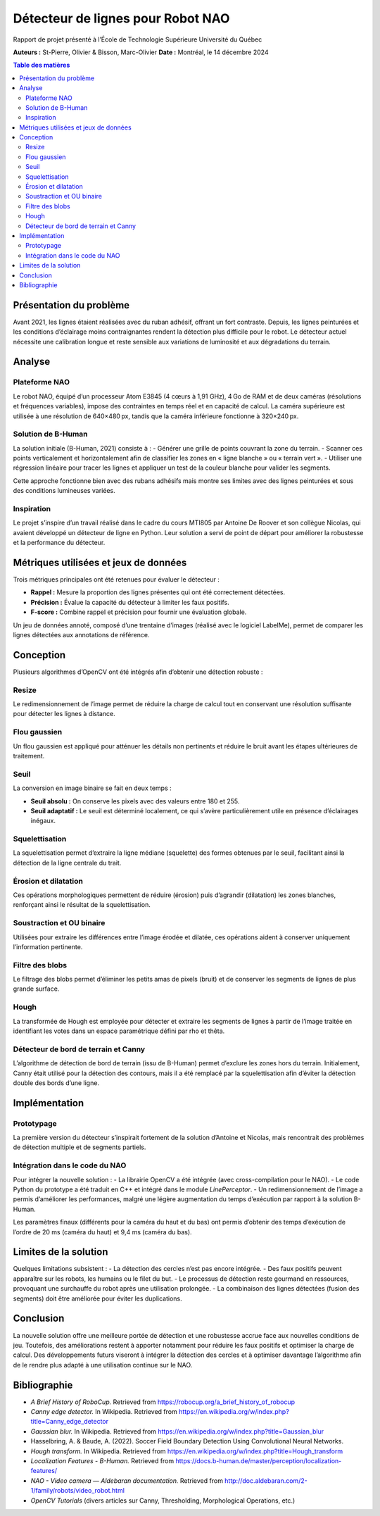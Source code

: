 ===========================================
Détecteur de lignes pour Robot NAO
===========================================

Rapport de projet présenté à l’École de Technologie Supérieure  
Université du Québec

**Auteurs :** St-Pierre, Olivier & Bisson, Marc-Olivier  
**Date :** Montréal, le 14 décembre 2024

.. contents:: Table des matières
   :local:
   :depth: 2

Présentation du problème
=========================

Avant 2021, les lignes étaient réalisées avec du ruban adhésif, offrant un fort contraste.  
Depuis, les lignes peinturées et les conditions d’éclairage moins contraignantes rendent  
la détection plus difficile pour le robot. Le détecteur actuel nécessite une calibration  
longue et reste sensible aux variations de luminosité et aux dégradations du terrain.

.. image:: source/_static/lignesRuban.jpg
   :alt: Lignes faites avec du ruban
   :width: 300px
   :align: center

.. image:: _static/projects/detection_de_ligne/lignesPeinturees.png
   :alt: Lignes peinturées
   :width: 300px
   :align: center


Analyse
=======

Plateforme NAO
--------------

Le robot NAO, équipé d’un processeur Atom E3845 (4 cœurs à 1,91 GHz), 4 Go de RAM et  
de deux caméras (résolutions et fréquences variables), impose des contraintes en temps réel  
et en capacité de calcul. La caméra supérieure est utilisée à une résolution de 640×480 px,  
tandis que la caméra inférieure fonctionne à 320×240 px.

Solution de B-Human
-------------------

La solution initiale (B-Human, 2021) consiste à :
- Générer une grille de points couvrant la zone du terrain.
- Scanner ces points verticalement et horizontalement afin de classifier les zones en « ligne blanche » ou « terrain vert ».
- Utiliser une régression linéaire pour tracer les lignes et appliquer un test de la couleur blanche pour valider les segments.

Cette approche fonctionne bien avec des rubans adhésifs mais montre ses limites avec  
des lignes peinturées et sous des conditions lumineuses variées.

Inspiration
-----------

Le projet s’inspire d’un travail réalisé dans le cadre du cours MTI805 par Antoine De Roover  
et son collègue Nicolas, qui avaient développé un détecteur de ligne en Python. Leur solution  
a servi de point de départ pour améliorer la robustesse et la performance du détecteur.


Métriques utilisées et jeux de données
========================================

Trois métriques principales ont été retenues pour évaluer le détecteur :

- **Rappel :** Mesure la proportion des lignes présentes qui ont été correctement détectées.
- **Précision :** Évalue la capacité du détecteur à limiter les faux positifs.
- **F-score :** Combine rappel et précision pour fournir une évaluation globale.

Un jeu de données annoté, composé d’une trentaine d’images (réalisé avec le logiciel LabelMe),  
permet de comparer les lignes détectées aux annotations de référence.


Conception
==========

Plusieurs algorithmes d’OpenCV ont été intégrés afin d’obtenir une détection robuste :

Resize
------

Le redimensionnement de l’image permet de réduire la charge de calcul tout en conservant  
une résolution suffisante pour détecter les lignes à distance.

Flou gaussien
-------------

Un flou gaussien est appliqué pour atténuer les détails non pertinents et réduire le bruit  
avant les étapes ultérieures de traitement.

Seuil
-----

La conversion en image binaire se fait en deux temps :
 
- **Seuil absolu :** On conserve les pixels avec des valeurs entre 180 et 255.
- **Seuil adaptatif :** Le seuil est déterminé localement, ce qui s’avère particulièrement utile  
  en présence d’éclairages inégaux.

Squelettisation
---------------

La squelettisation permet d’extraire la ligne médiane (squelette) des formes obtenues par le  
seuil, facilitant ainsi la détection de la ligne centrale du trait.

Érosion et dilatation
---------------------

Ces opérations morphologiques permettent de réduire (érosion) puis d’agrandir (dilatation)  
les zones blanches, renforçant ainsi le résultat de la squelettisation.

Soustraction et OU binaire
--------------------------

Utilisées pour extraire les différences entre l’image érodée et dilatée, ces opérations  
aident à conserver uniquement l’information pertinente.

Filtre des blobs
----------------

Le filtrage des blobs permet d’éliminer les petits amas de pixels (bruit) et de conserver  
les segments de lignes de plus grande surface.

Hough
-----

La transformée de Hough est employée pour détecter et extraire les segments de lignes à partir  
de l’image traitée en identifiant les votes dans un espace paramétrique défini par rho et thêta.

Détecteur de bord de terrain et Canny
-------------------------------------

L’algorithme de détection de bord de terrain (issu de B-Human) permet d’exclure les zones  
hors du terrain. Initialement, Canny était utilisé pour la détection des contours, mais il a  
été remplacé par la squelettisation afin d’éviter la détection double des bords d’une ligne.


Implémentation
==============

Prototypage
-----------

La première version du détecteur s’inspirait fortement de la solution d’Antoine et Nicolas,  
mais rencontrait des problèmes de détection multiple et de segments partiels.

Intégration dans le code du NAO
-------------------------------

Pour intégrer la nouvelle solution :
- La librairie OpenCV a été intégrée (avec cross-compilation pour le NAO).
- Le code Python du prototype a été traduit en C++ et intégré dans le module *LinePerceptor*.
- Un redimensionnement de l’image a permis d’améliorer les performances, malgré une légère augmentation du temps d’exécution par rapport à la solution B-Human.

Les paramètres finaux (différents pour la caméra du haut et du bas) ont permis d’obtenir des  
temps d’exécution de l’ordre de 20 ms (caméra du haut) et 9,4 ms (caméra du bas).


Limites de la solution
=======================

Quelques limitations subsistent :
- La détection des cercles n’est pas encore intégrée.
- Des faux positifs peuvent apparaître sur les robots, les humains ou le filet du but.
- Le processus de détection reste gourmand en ressources, provoquant une surchauffe du robot après une utilisation prolongée.
- La combinaison des lignes détectées (fusion des segments) doit être améliorée pour éviter les duplications.

Conclusion
==========

La nouvelle solution offre une meilleure portée de détection et une robustesse accrue face aux  
nouvelles conditions de jeu. Toutefois, des améliorations restent à apporter notamment pour  
réduire les faux positifs et optimiser la charge de calcul. Des développements futurs viseront  
à intégrer la détection des cercles et à optimiser davantage l’algorithme afin de le rendre  
plus adapté à une utilisation continue sur le NAO.

Bibliographie
=============

- *A Brief History of RoboCup.* Retrieved from  
  https://robocup.org/a_brief_history_of_robocup
- *Canny edge detector.* In Wikipedia. Retrieved from  
  https://en.wikipedia.org/w/index.php?title=Canny_edge_detector
- *Gaussian blur.* In Wikipedia. Retrieved from  
  https://en.wikipedia.org/w/index.php?title=Gaussian_blur
- Hasselbring, A. & Baude, A. (2022). Soccer Field Boundary Detection Using Convolutional Neural Networks.  
- *Hough transform.* In Wikipedia. Retrieved from  
  https://en.wikipedia.org/w/index.php?title=Hough_transform
- *Localization Features - B-Human.* Retrieved from  
  https://docs.b-human.de/master/perception/localization-features/
- *NAO - Video camera — Aldebaran documentation.* Retrieved from  
  http://doc.aldebaran.com/2-1/family/robots/video_robot.html
- *OpenCV Tutorials* (divers articles sur Canny, Thresholding, Morphological Operations, etc.)

